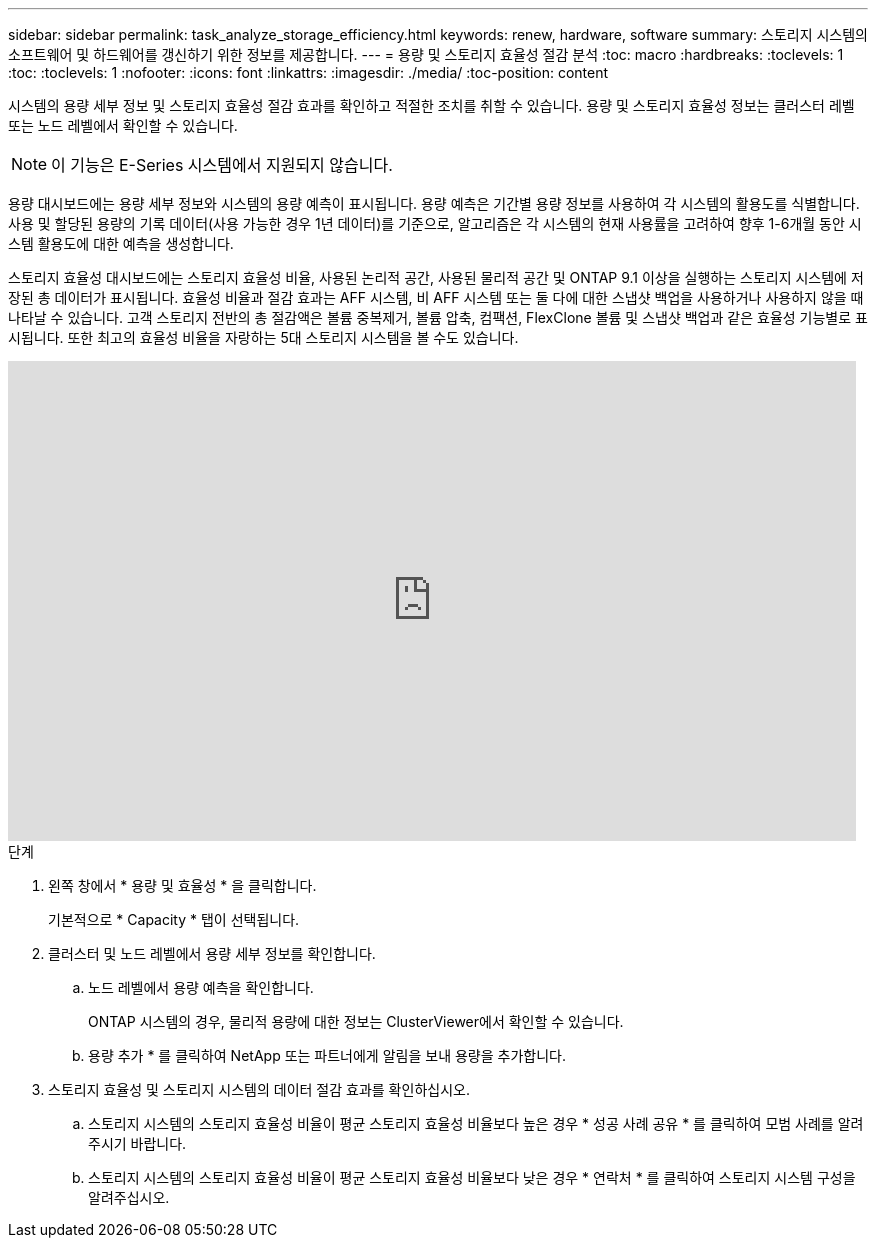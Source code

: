 ---
sidebar: sidebar 
permalink: task_analyze_storage_efficiency.html 
keywords: renew, hardware, software 
summary: 스토리지 시스템의 소프트웨어 및 하드웨어를 갱신하기 위한 정보를 제공합니다. 
---
= 용량 및 스토리지 효율성 절감 분석
:toc: macro
:hardbreaks:
:toclevels: 1
:toc: 
:toclevels: 1
:nofooter: 
:icons: font
:linkattrs: 
:imagesdir: ./media/
:toc-position: content


[role="lead"]
시스템의 용량 세부 정보 및 스토리지 효율성 절감 효과를 확인하고 적절한 조치를 취할 수 있습니다. 용량 및 스토리지 효율성 정보는 클러스터 레벨 또는 노드 레벨에서 확인할 수 있습니다.


NOTE: 이 기능은 E-Series 시스템에서 지원되지 않습니다.

용량 대시보드에는 용량 세부 정보와 시스템의 용량 예측이 표시됩니다. 용량 예측은 기간별 용량 정보를 사용하여 각 시스템의 활용도를 식별합니다. 사용 및 할당된 용량의 기록 데이터(사용 가능한 경우 1년 데이터)를 기준으로, 알고리즘은 각 시스템의 현재 사용률을 고려하여 향후 1-6개월 동안 시스템 활용도에 대한 예측을 생성합니다.

스토리지 효율성 대시보드에는 스토리지 효율성 비율, 사용된 논리적 공간, 사용된 물리적 공간 및 ONTAP 9.1 이상을 실행하는 스토리지 시스템에 저장된 총 데이터가 표시됩니다. 효율성 비율과 절감 효과는 AFF 시스템, 비 AFF 시스템 또는 둘 다에 대한 스냅샷 백업을 사용하거나 사용하지 않을 때 나타날 수 있습니다. 고객 스토리지 전반의 총 절감액은 볼륨 중복제거, 볼륨 압축, 컴팩션, FlexClone 볼륨 및 스냅샷 백업과 같은 효율성 기능별로 표시됩니다. 또한 최고의 효율성 비율을 자랑하는 5대 스토리지 시스템을 볼 수도 있습니다.

video::8Ge3_0qlyxA[youtube, width=848,height=480]
.단계
. 왼쪽 창에서 * 용량 및 효율성 * 을 클릭합니다.
+
기본적으로 * Capacity * 탭이 선택됩니다.

. 클러스터 및 노드 레벨에서 용량 세부 정보를 확인합니다.
+
.. 노드 레벨에서 용량 예측을 확인합니다.
+
ONTAP 시스템의 경우, 물리적 용량에 대한 정보는 ClusterViewer에서 확인할 수 있습니다.

.. 용량 추가 * 를 클릭하여 NetApp 또는 파트너에게 알림을 보내 용량을 추가합니다.


. 스토리지 효율성 및 스토리지 시스템의 데이터 절감 효과를 확인하십시오.
+
.. 스토리지 시스템의 스토리지 효율성 비율이 평균 스토리지 효율성 비율보다 높은 경우 * 성공 사례 공유 * 를 클릭하여 모범 사례를 알려주시기 바랍니다.
.. 스토리지 시스템의 스토리지 효율성 비율이 평균 스토리지 효율성 비율보다 낮은 경우 * 연락처 * 를 클릭하여 스토리지 시스템 구성을 알려주십시오.



